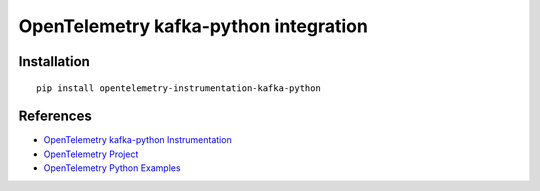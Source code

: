 OpenTelemetry kafka-python integration
=================================

|pypi|

.. |pypi| image:: https://badge.fury.io/py/opentelemetry-instrumentation-kafka-python.svg
   :target: https://pypi.org/project/opentelemetry-instrumentation-kafka-python/

Installation
------------

::

    pip install opentelemetry-instrumentation-kafka-python


References
----------

* `OpenTelemetry kafka-python Instrumentation <https://opentelemetry-python-contrib.readthedocs.io/en/latest/instrumentation/kafka-python/kafka-python.html>`_
* `OpenTelemetry Project <https://opentelemetry.io/>`_
* `OpenTelemetry Python Examples <https://github.com/open-telemetry/opentelemetry-python/tree/main/docs/examples>`_
